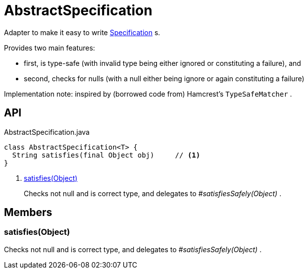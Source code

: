 = AbstractSpecification
:Notice: Licensed to the Apache Software Foundation (ASF) under one or more contributor license agreements. See the NOTICE file distributed with this work for additional information regarding copyright ownership. The ASF licenses this file to you under the Apache License, Version 2.0 (the "License"); you may not use this file except in compliance with the License. You may obtain a copy of the License at. http://www.apache.org/licenses/LICENSE-2.0 . Unless required by applicable law or agreed to in writing, software distributed under the License is distributed on an "AS IS" BASIS, WITHOUT WARRANTIES OR  CONDITIONS OF ANY KIND, either express or implied. See the License for the specific language governing permissions and limitations under the License.

Adapter to make it easy to write xref:refguide:applib:index/spec/Specification.adoc[Specification] s.

Provides two main features:

* first, is type-safe (with invalid type being either ignored or constituting a failure), and
* second, checks for nulls (with a null either being ignore or again constituting a failure)

Implementation note: inspired by (borrowed code from) Hamcrest's `TypeSafeMatcher` .

== API

[source,java]
.AbstractSpecification.java
----
class AbstractSpecification<T> {
  String satisfies(final Object obj)     // <.>
}
----

<.> xref:#satisfies__Object[satisfies(Object)]
+
--
Checks not null and is correct type, and delegates to _#satisfiesSafely(Object)_ .
--

== Members

[#satisfies__Object]
=== satisfies(Object)

Checks not null and is correct type, and delegates to _#satisfiesSafely(Object)_ .
